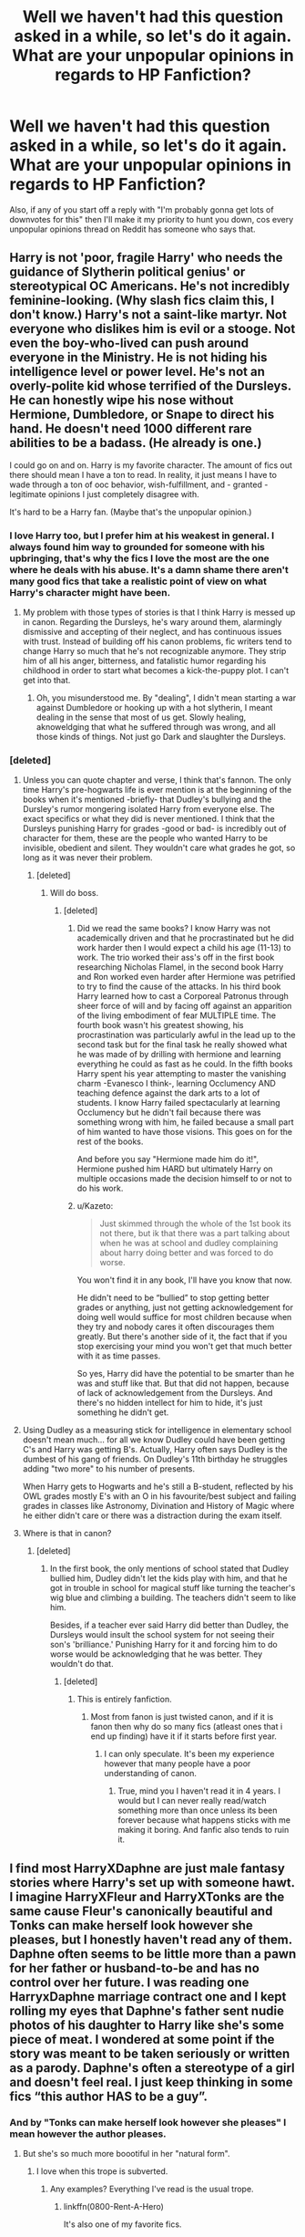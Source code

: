 #+TITLE: Well we haven't had this question asked in a while, so let's do it again. What are your unpopular opinions in regards to HP Fanfiction?

* Well we haven't had this question asked in a while, so let's do it again. What are your unpopular opinions in regards to HP Fanfiction?
:PROPERTIES:
:Author: Englishhedgehog13
:Score: 26
:DateUnix: 1458949003.0
:DateShort: 2016-Mar-26
:FlairText: Discussion
:END:
Also, if any of you start off a reply with "I'm probably gonna get lots of downvotes for this" then I'll make it my priority to hunt you down, cos every unpopular opinions thread on Reddit has someone who says that.


** Harry is not 'poor, fragile Harry' who needs the guidance of Slytherin political genius' or stereotypical OC Americans. He's not incredibly feminine-looking. (Why slash fics claim this, I don't know.) Harry's not a saint-like martyr. Not everyone who dislikes him is evil or a stooge. Not even the boy-who-lived can push around everyone in the Ministry. He is not hiding his intelligence level or power level. He's not an overly-polite kid whose terrified of the Dursleys. He can honestly wipe his nose without Hermione, Dumbledore, or Snape to direct his hand. He doesn't need 1000 different rare abilities to be a badass. (He already is one.)

I could go on and on. Harry is my favorite character. The amount of fics out there should mean I have a ton to read. In reality, it just means I have to wade through a ton of ooc behavior, wish-fulfillment, and - granted - legitimate opinions I just completely disagree with.

It's hard to be a Harry fan. (Maybe that's the unpopular opinion.)
:PROPERTIES:
:Author: muted90
:Score: 31
:DateUnix: 1458958270.0
:DateShort: 2016-Mar-26
:END:

*** I love Harry too, but I prefer him at his weakest in general. I always found him way to grounded for someone with his upbringing, that's why the fics I love the most are the one where he deals with his abuse. It's a damn shame there aren't many good fics that take a realistic point of view on what Harry's character might have been.
:PROPERTIES:
:Author: Elessargreystone
:Score: 4
:DateUnix: 1459028009.0
:DateShort: 2016-Mar-27
:END:

**** My problem with those types of stories is that I think Harry is messed up in canon. Regarding the Dursleys, he's wary around them, alarmingly dismissive and accepting of their neglect, and has continuous issues with trust. Instead of building off his canon problems, fic writers tend to change Harry so much that he's not recognizable anymore. They strip him of all his anger, bitterness, and fatalistic humor regarding his childhood in order to start what becomes a kick-the-puppy plot. I can't get into that.
:PROPERTIES:
:Author: muted90
:Score: 4
:DateUnix: 1459035050.0
:DateShort: 2016-Mar-27
:END:

***** Oh, you misunderstood me. By "dealing", I didn't mean starting a war against Dumbledore or hooking up with a hot slytherin, I meant dealing in the sense that most of us get. Slowly healing, aknoweldging that what he suffered through was wrong, and all those kinds of things. Not just go Dark and slaughter the Dursleys.
:PROPERTIES:
:Author: Elessargreystone
:Score: 1
:DateUnix: 1459064692.0
:DateShort: 2016-Mar-27
:END:


*** [deleted]
:PROPERTIES:
:Score: -4
:DateUnix: 1458967521.0
:DateShort: 2016-Mar-26
:END:

**** Unless you can quote chapter and verse, I think that's fannon. The only time Harry's pre-hogwarts life is ever mention is at the beginning of the books when it's mentioned -briefly- that Dudley's bullying and the Dursley's rumor mongering isolated Harry from everyone else. The exact specifics or what they did is never mentioned. I think that the Dursleys punishing Harry for grades -good or bad- is incredibly out of character for them, these are the people who wanted Harry to be invisible, obedient and silent. They wouldn't care what grades he got, so long as it was never their problem.
:PROPERTIES:
:Author: toni_toni
:Score: 8
:DateUnix: 1458971777.0
:DateShort: 2016-Mar-26
:END:

***** [deleted]
:PROPERTIES:
:Score: 1
:DateUnix: 1458972042.0
:DateShort: 2016-Mar-26
:END:

****** Will do boss.
:PROPERTIES:
:Author: toni_toni
:Score: 5
:DateUnix: 1458972398.0
:DateShort: 2016-Mar-26
:END:

******* [deleted]
:PROPERTIES:
:Score: 0
:DateUnix: 1458973730.0
:DateShort: 2016-Mar-26
:END:

******** Did we read the same books? I know Harry was not academically driven and that he procrastinated but he did work harder then I would expect a child his age (11-13) to work. The trio worked their ass's off in the first book researching Nicholas Flamel, in the second book Harry and Ron worked even harder after Hermione was petrified to try to find the cause of the attacks. In his third book Harry learned how to cast a Corporeal Patronus through sheer force of will and by facing off against an apparition of the living embodiment of fear MULTIPLE time. The fourth book wasn't his greatest showing, his procrastination was particularly awful in the lead up to the second task but for the final task he really showed what he was made of by drilling with hermione and learning everything he could as fast as he could. In the fifth books Harry spent his year attempting to master the vanishing charm -Evanesco I think-, learning Occlumency AND teaching defence against the dark arts to a lot of students. I know Harry failed spectacularly at learning Occlumency but he didn't fail because there was something wrong with him, he failed because a small part of him wanted to have those visions. This goes on for the rest of the books.

And before you say "Hermione made him do it!", Hermione pushed him HARD but ultimately Harry on multiple occasions made the decision himself to or not to do his work.
:PROPERTIES:
:Author: toni_toni
:Score: 8
:DateUnix: 1458975514.0
:DateShort: 2016-Mar-26
:END:


******** u/Kazeto:
#+begin_quote
  Just skimmed through the whole of the 1st book its not there, but ik that there was a part talking about when he was at school and dudley complaining about harry doing better and was forced to do worse.
#+end_quote

You won't find it in any book, I'll have you know that now.

He didn't need to be “bullied” to stop getting better grades or anything, just not getting acknowledgement for doing well would suffice for most children because when they try and nobody cares it often discourages them greatly. But there's another side of it, the fact that if you stop exercising your mind you won't get that much better with it as time passes.

So yes, Harry did have the potential to be smarter than he was and stuff like that. But that did not happen, because of lack of acknowledgement from the Dursleys. And there's no hidden intellect for him to hide, it's just something he didn't get.
:PROPERTIES:
:Author: Kazeto
:Score: 1
:DateUnix: 1459024210.0
:DateShort: 2016-Mar-27
:END:


**** Using Dudley as a measuring stick for intelligence in elementary school doesn't mean much... for all we know Dudley could have been getting C's and Harry was getting B's. Actually, Harry often says Dudley is the dumbest of his gang of friends. On Dudley's 11th birthday he struggles adding "two more" to his number of presents.

When Harry gets to Hogwarts and he's still a B-student, reflected by his OWL grades mostly E's with an O in his favourite/best subject and failing grades in classes like Astronomy, Divination and History of Magic where he either didn't care or there was a distraction during the exam itself.
:PROPERTIES:
:Author: chatterchick
:Score: 4
:DateUnix: 1459005429.0
:DateShort: 2016-Mar-26
:END:


**** Where is that in canon?
:PROPERTIES:
:Author: muted90
:Score: 1
:DateUnix: 1458968842.0
:DateShort: 2016-Mar-26
:END:

***** [deleted]
:PROPERTIES:
:Score: 1
:DateUnix: 1458971907.0
:DateShort: 2016-Mar-26
:END:

****** In the first book, the only mentions of school stated that Dudley bullied him, Dudley didn't let the kids play with him, and that he got in trouble in school for magical stuff like turning the teacher's wig blue and climbing a building. The teachers didn't seem to like him.

Besides, if a teacher ever said Harry did better than Dudley, the Dursleys would insult the school system for not seeing their son's 'brilliance.' Punishing Harry for it and forcing him to do worse would be acknowledging that he was better. They wouldn't do that.
:PROPERTIES:
:Author: muted90
:Score: 4
:DateUnix: 1458973215.0
:DateShort: 2016-Mar-26
:END:

******* [deleted]
:PROPERTIES:
:Score: 1
:DateUnix: 1458974027.0
:DateShort: 2016-Mar-26
:END:

******** This is entirely fanfiction.
:PROPERTIES:
:Author: howtopleaseme
:Score: 9
:DateUnix: 1458993307.0
:DateShort: 2016-Mar-26
:END:

********* Most from fanon is just twisted canon, and if it is fanon then why do so many fics (atleast ones that i end up finding) have it if it starts before first year.
:PROPERTIES:
:Author: EkzSt4ticCS
:Score: 1
:DateUnix: 1459027588.0
:DateShort: 2016-Mar-27
:END:

********** I can only speculate. It's been my experience however that many people have a poor understanding of canon.
:PROPERTIES:
:Author: howtopleaseme
:Score: 2
:DateUnix: 1459030132.0
:DateShort: 2016-Mar-27
:END:

*********** True, mind you I haven't read it in 4 years. I would but I can never really read/watch something more than once unless its been forever because what happens sticks with me making it boring. And fanfic also tends to ruin it.
:PROPERTIES:
:Author: EkzSt4ticCS
:Score: 1
:DateUnix: 1459030623.0
:DateShort: 2016-Mar-27
:END:


** I find most HarryXDaphne are just male fantasy stories where Harry's set up with someone hawt. I imagine HarryXFleur and HarryXTonks are the same cause Fleur's canonically beautiful and Tonks can make herself look however she pleases, but I honestly haven't read any of them. Daphne often seems to be little more than a pawn for her father or husband-to-be and has no control over her future. I was reading one HarryxDaphne marriage contract one and I kept rolling my eyes that Daphne's father sent nudie photos of his daughter to Harry like she's some piece of meat. I wondered at some point if the story was meant to be taken seriously or written as a parody. Daphne's often a stereotype of a girl and doesn't feel real. I just keep thinking in some fics “this author HAS to be a guy”.
:PROPERTIES:
:Author: chatterchick
:Score: 22
:DateUnix: 1458951164.0
:DateShort: 2016-Mar-26
:END:

*** And by "Tonks can make herself look however she pleases" I mean however the author pleases.
:PROPERTIES:
:Author: chatterchick
:Score: 13
:DateUnix: 1458953088.0
:DateShort: 2016-Mar-26
:END:

**** But she's so much more boootiful in her "natural form".
:PROPERTIES:
:Author: Slindish
:Score: 15
:DateUnix: 1458984270.0
:DateShort: 2016-Mar-26
:END:

***** I love when this trope is subverted.
:PROPERTIES:
:Author: howtopleaseme
:Score: 5
:DateUnix: 1458993157.0
:DateShort: 2016-Mar-26
:END:

****** Any examples? Everything I've read is the usual trope.
:PROPERTIES:
:Author: LocalMadman
:Score: 1
:DateUnix: 1459009633.0
:DateShort: 2016-Mar-26
:END:

******* linkffn(0800-Rent-A-Hero)

It's also one of my favorite fics.
:PROPERTIES:
:Author: howtopleaseme
:Score: 2
:DateUnix: 1459011457.0
:DateShort: 2016-Mar-26
:END:

******** [[http://www.fanfiction.net/s/11160991/1/][*/0800-Rent-A-Hero/*]] by [[https://www.fanfiction.net/u/4934632/brainthief][/brainthief/]]

#+begin_quote
  Magic can solve all the Wizarding World's problems. What's that? A prophecy that insists on a person? Things not quite going your way? I know, lets use this here ritual to summon another! It'll be great! - An eighteen year old Harry is called upon to deal with another dimension's irksome Dark Lord issue. This displeases him. EWE - AU HBP
#+end_quote

^{/Site/: [[http://www.fanfiction.net/][fanfiction.net]] *|* /Category/: Harry Potter *|* /Rated/: Fiction T *|* /Chapters/: 21 *|* /Words/: 159,580 *|* /Reviews/: 2,600 *|* /Favs/: 5,719 *|* /Follows/: 7,348 *|* /Updated/: 12/24/2015 *|* /Published/: 4/4/2015 *|* /id/: 11160991 *|* /Language/: English *|* /Genre/: Drama/Adventure *|* /Characters/: Harry P. *|* /Download/: [[http://www.p0ody-files.com/ff_to_ebook/ffn-bot/index.php?id=11160991&source=ff&filetype=epub][EPUB]] or [[http://www.p0ody-files.com/ff_to_ebook/ffn-bot/index.php?id=11160991&source=ff&filetype=mobi][MOBI]]}

--------------

*FanfictionBot*^{1.3.7} *|* [[[https://github.com/tusing/reddit-ffn-bot/wiki/Usage][Usage]]] | [[[https://github.com/tusing/reddit-ffn-bot/wiki/Changelog][Changelog]]] | [[[https://github.com/tusing/reddit-ffn-bot/issues/][Issues]]] | [[[https://github.com/tusing/reddit-ffn-bot/][GitHub]]] | [[[https://www.reddit.com/message/compose?to=%2Fu%2Ftusing][Contact]]]

^{/New in this version: PM request support!/}
:PROPERTIES:
:Author: FanfictionBot
:Score: 3
:DateUnix: 1459011483.0
:DateShort: 2016-Mar-26
:END:


******** God I was so fucking /angry/ at Tonks after that shit she pulled.

Hasn't Harry been through enough in this timeline?
:PROPERTIES:
:Author: NaughtyGaymer
:Score: 2
:DateUnix: 1459015932.0
:DateShort: 2016-Mar-26
:END:


******** my heart kind of jumps and then trips and gets splattered on the road whenever I see this fic mentioned and then realize it hasn't updated yet

why is it so hard for people to write good h/tonks :(

^{chelseyb} ^{come} ^{back} ^{;(}
:PROPERTIES:
:Author: TurtlePig
:Score: 2
:DateUnix: 1459054691.0
:DateShort: 2016-Mar-27
:END:


*** I refuse to read anything Harry/Gabrielle Delacour for these reasons. It's just as bad as Daphne, with the added ick of her being /young/ (6 years younger then Harry). Sure that's fine is you set your story about 5 years after the end of books (at least she is legal then), but very few stories are.
:PROPERTIES:
:Author: TheBlueMenace
:Score: 8
:DateUnix: 1458955523.0
:DateShort: 2016-Mar-26
:END:

**** Hope by Jeconais does this (set it in '02). It's pretty good imo, but I'm not sure it'd be everyone's cuppa tea.
:PROPERTIES:
:Author: Slindish
:Score: 3
:DateUnix: 1458984455.0
:DateShort: 2016-Mar-26
:END:


*** That's what I've always thought. Daphne is just a placeholder for the Hot Ice Queen Slytherin Pureblood Who Knows Politics And Brings Harry To Greater Heights stereotype. I do enjoy it every now and then but sometimes it's just too much.
:PROPERTIES:
:Author: unspeakableact
:Score: 8
:DateUnix: 1458963525.0
:DateShort: 2016-Mar-26
:END:

**** Its a great popcorn fic every other month at best.
:PROPERTIES:
:Author: BobVosh
:Score: 3
:DateUnix: 1458995553.0
:DateShort: 2016-Mar-26
:END:


*** The only decent Harry/Tonks fic I've really ever read is linkffn(Harry Potter & the Halfblood Auror), but it's incomplete.
:PROPERTIES:
:Author: Karinta
:Score: 6
:DateUnix: 1458964546.0
:DateShort: 2016-Mar-26
:END:

**** [[http://www.fanfiction.net/s/7746111/1/][*/Harry Potter & the Halfblood Auror/*]] by [[https://www.fanfiction.net/u/1824855/chelseyb][/chelseyb/]]

#+begin_quote
  In his quest to stop Malfoy in his sixth year, Harry turns to an old friend for help. Along the way he finds new allies, a Horcrux, & someone to stand by his side. Alternate view of HBP. Rating for language & violence.
#+end_quote

^{/Site/: [[http://www.fanfiction.net/][fanfiction.net]] *|* /Category/: Harry Potter *|* /Rated/: Fiction T *|* /Chapters/: 40 *|* /Words/: 259,240 *|* /Reviews/: 1,610 *|* /Favs/: 1,979 *|* /Follows/: 2,438 *|* /Updated/: 9/25/2013 *|* /Published/: 1/16/2012 *|* /id/: 7746111 *|* /Language/: English *|* /Genre/: Adventure/Romance *|* /Characters/: Harry P., N. Tonks *|* /Download/: [[http://www.p0ody-files.com/ff_to_ebook/ffn-bot/index.php?id=7746111&source=ff&filetype=epub][EPUB]] or [[http://www.p0ody-files.com/ff_to_ebook/ffn-bot/index.php?id=7746111&source=ff&filetype=mobi][MOBI]]}

--------------

*FanfictionBot*^{1.3.7} *|* [[[https://github.com/tusing/reddit-ffn-bot/wiki/Usage][Usage]]] | [[[https://github.com/tusing/reddit-ffn-bot/wiki/Changelog][Changelog]]] | [[[https://github.com/tusing/reddit-ffn-bot/issues/][Issues]]] | [[[https://github.com/tusing/reddit-ffn-bot/][GitHub]]] | [[[https://www.reddit.com/message/compose?to=%2Fu%2Ftusing][Contact]]]

^{/New in this version: PM request support!/}
:PROPERTIES:
:Author: FanfictionBot
:Score: 3
:DateUnix: 1458964619.0
:DateShort: 2016-Mar-26
:END:


**** the rebel and the chosen by the same author isn't bad either - it's a Canon rehash, but it does a fairly good job of portraying romance

and also it has the added bonus of being completed
:PROPERTIES:
:Author: TurtlePig
:Score: 1
:DateUnix: 1459054823.0
:DateShort: 2016-Mar-27
:END:


*** Oh yeah, totally, there's absolutely NO chemistry between Harry and Fleur OR Tonks. (then again neither between Harry and Hermione, and that doesn't stop anyone), it's quite clearly just who the author was fantasizing about. I can't get into the popular Wastelands of TIme because of that. He's with BOTH in that one.

BOTH.

There's also the spell to extend the orgasm that made me close the tab, but I was already pretty annoyed that he was with both.

BOTH.
:PROPERTIES:
:Author: Hpfm2
:Score: 6
:DateUnix: 1458957222.0
:DateShort: 2016-Mar-26
:END:


*** You should try Partners by Muggledad, it's very good and not at all a fantasy fic
:PROPERTIES:
:Author: LGreymark
:Score: 1
:DateUnix: 1459021802.0
:DateShort: 2016-Mar-27
:END:


** This is a general unpopular Harry Potter opinion, but it applies to fanfiction as well. Percy is my favorite member of the Weasley family. I wish there were more stories that got into his head-his complicated sense of duty, his misguided desire to distinguish himself from his brothers, and what he must've been thinking as he saw the Ministry descend in DH.
:PROPERTIES:
:Author: ItsOnDVR
:Score: 21
:DateUnix: 1458966424.0
:DateShort: 2016-Mar-26
:END:

*** I don't know about favorite, but Percy is certainly an interesting character that doesn't get any love.
:PROPERTIES:
:Author: howtopleaseme
:Score: 5
:DateUnix: 1458993407.0
:DateShort: 2016-Mar-26
:END:


** I just wish there was less of a focus on shipping. I'm not opposed to the idea of romance in fiction at all. But knowing ahead of time who the protagonist is going to end up with ruins a lot of it for me. I really couldn't care less if Harry ends up with Ginny, Hermione, Daphne, Fleur, Gabrielle, Luna, or even Narcissa Malfoy, as long as it makes sense in the story.

Shipping seems to be the preference of the majority, though.
:PROPERTIES:
:Author: dahlesreb
:Score: 19
:DateUnix: 1458966998.0
:DateShort: 2016-Mar-26
:END:

*** I would LOVE to not tag because it will completely kill a key "reveal" in my story. The problem is if you don't people who hate the pairing are going to lose their shit when they hit it in the story. I prefer romance to be B or C story but if its present at all people will crucify you if its not tagged up front.
:PROPERTIES:
:Author: Judy-Lee
:Score: 8
:DateUnix: 1458987909.0
:DateShort: 2016-Mar-26
:END:

**** As someone who mostly reads canon, there are certain pairings that I won't read if they're in the story, but will read if you introduce them after 10 chapters and the romance isn't the primary focus. Even most people who wouldn't read a Harry/Luna would probably enjoy a fic where Harry does something cool while developing a closer friendship with Luna. And when the relationship turns romantic, it's less of a turn-off because the reader is already invested in your fic and your version of both characters. You're always going to lose readers when you introduce a pairing, but if that's what you want to write then write it and let people make their own decisions.

There are so many fics out there that everyone who reads fanfic has a really high bar for vetoing fics. So if you put your niche pairing in the summary, it can turn off readers who are basically looking for a reason to veto you.
:PROPERTIES:
:Author: OwlPostAgain
:Score: 5
:DateUnix: 1459013168.0
:DateShort: 2016-Mar-26
:END:

***** Yeah exactly.
:PROPERTIES:
:Author: Judy-Lee
:Score: 1
:DateUnix: 1459028081.0
:DateShort: 2016-Mar-27
:END:


**** I prefer romance to be a L or M story at this point if i'm honest. Just like the books, have it in the background but don't force it down my throat.
:PROPERTIES:
:Score: 1
:DateUnix: 1459004953.0
:DateShort: 2016-Mar-26
:END:

***** Yeah story is king
:PROPERTIES:
:Author: Judy-Lee
:Score: 1
:DateUnix: 1459028159.0
:DateShort: 2016-Mar-27
:END:


** I can't stand it when everyone is attractive for no reason. Harry doesn't make every witch wet with his power and tousled hair. Hermione is not suddenly gorgeous with perfect breasts. For that matter, mentioning the attractiveness level of every witch (when Tonks is fighting I don't need to know that she has a nice ass) - I get that you want every girl to be hawt, but can you stop projecting your fantasies? It's especially bad for powerful!Harry fics honestly.

Idk if anyone will even see this but I needed to get it out.
:PROPERTIES:
:Author: unspeakableact
:Score: 17
:DateUnix: 1458998326.0
:DateShort: 2016-Mar-26
:END:

*** u/dahlesreb:
#+begin_quote
  Hermione is not suddenly gorgeous with perfect breasts.
#+end_quote

Maybe it's the [[http://www.nbc.com/saturday-night-live/video/harry-potter/n11824][SNL universe]]...
:PROPERTIES:
:Author: dahlesreb
:Score: 5
:DateUnix: 1459016938.0
:DateShort: 2016-Mar-26
:END:


*** I think it's perfectly plausible that the average level of attractiveness would be higher in the magical world due to magical make-up and other magical life-aids. I mean, we basically know of a single fat wizard (Slughorn) and he's described as absurdly decadent. Everyone else is, at worst, a bit pudgy or stocky. That's a considerably lower obesity/overweight rate.

This seems to be somewhat borne out by Hermione, who is said to have completely transformed in attractiveness level the first time she actually put effort into her appearance.
:PROPERTIES:
:Author: Taure
:Score: 4
:DateUnix: 1459025679.0
:DateShort: 2016-Mar-27
:END:

**** That's possible - not to mention Veela and whatnot - but my issue was more with attractiveness being unnecessarily emphasised rather than whether people actually are. In battles. In Death Eater meetings. When learning a spell. It's fun, I like sexual tension as much as the next reader, but after a while its distracting.

I suppose if the average level of attractiveness is higher, attractive people won't be as unusual, so there's even less reason to keep mentioning their appearance, if that makes sense.
:PROPERTIES:
:Author: unspeakableact
:Score: 2
:DateUnix: 1459053425.0
:DateShort: 2016-Mar-27
:END:


*** For that matter, what does it even mean to have “perfect breasts”?

Because if someone were to ask me if mine were, I'd look down in confusion, and then probably reply “fuck if I know”. Well, that's if a friend of mine asked, in any case; had it been a stranger I'd probably do some harm to them because it'd be a really creepy question.

So really, to me, saying “character X has perfect breasts” is tantamount to saying “I am a loser virgin and I want to molest my delusion of what character X looks like”. Which is also creepy, by the way.
:PROPERTIES:
:Author: Kazeto
:Score: 4
:DateUnix: 1459030747.0
:DateShort: 2016-Mar-27
:END:

**** Haha, thankfully I don't actually see that phrase often. I think I saw 'perfectly positioned nipples' once though. That was weird.

I mean, can't you just say they bounced tantalisingly and leave the rest to the imagination? :p
:PROPERTIES:
:Author: unspeakableact
:Score: 2
:DateUnix: 1459053546.0
:DateShort: 2016-Mar-27
:END:


** Snape is not reedemable. I'm not even talking about pairings (ick), I'm talking about him as a character. /Snape is not redeemable/. He is a bitter, loathsome man who obsessed over his childhood crush and held a grudge against a dead man for the better part of twenty years. Even when he was dying he helped send Lily's son to his own grave in order to kill a dark lord and avenge Lily.

Caring about one person to the detriment of /everyone/ else is obsession, people.
:PROPERTIES:
:Author: Averant
:Score: 50
:DateUnix: 1458977330.0
:DateShort: 2016-Mar-26
:END:

*** I feel the same exact way. I don't mind when people make him a redeemable character /if/ they're going to re-write his entire existence, which happens with Marauder-era fics.

But if you're gonna leave his entire childhood, adolescence & young-adulthood the same & then try to paint him in his mid-thirties as this man who has magically seen the error of his ways, that's bullshit.

Like he displayed such unhealthy behavior, what with obsessing over Lily & bullying a child. That's gross. He's one of the most selfish characters in the entire novel.
:PROPERTIES:
:Author: naeshelle
:Score: 8
:DateUnix: 1459018392.0
:DateShort: 2016-Mar-26
:END:

**** okay, this annoyed me.

#+begin_quote
  Snape is all grey. You can't make him a saint: he was vindictive & bullying. You can't make him a devil: he died to save the wizarding world
#+end_quote

** 
   :PROPERTIES:
   :CUSTOM_ID: section
   :END:

#+begin_quote
  Dumbledore opened his eyes. Snape looked horrified.

  “You have kept him alive so that he can die at the right moment?”

  “Don't be shocked, Severus. How many men and women have you watched die?”

  “Lately, only those whom I could not save,” said Snape.
#+end_quote

/how/ can he be one of the most selfish characters in a novel with people like the malfoys and umbridge, when he's willing to sacrifice his life for the sake of others?
:PROPERTIES:
:Author: zojgruhl
:Score: 5
:DateUnix: 1459023734.0
:DateShort: 2016-Mar-27
:END:

***** Because he didn't die for the sake of others. He died for the sake of his obsession. That's what the doe Patronus and "always" meant - he's still doing everything for Lily. Not for Harry, whom he genuinely detests, not for the wizarding world, but for Lily.

Or at least that's what he thinks. But of course if he was really doing it for Lily, he would respect her enough to, say, not treat her son like dirt. So he's not doing it for the actual Lily, he's doing it for an idea of Lily. A fantasy with which he is obsessed and which drives him.

This is what Slughorn meant in HBP when he said "Never underestimate the power of obsessive love."
:PROPERTIES:
:Author: Taure
:Score: 14
:DateUnix: 1459025072.0
:DateShort: 2016-Mar-27
:END:

****** u/zojgruhl:
#+begin_quote
  not for the wizarding world
#+end_quote

word of god (though death of the author still applies, but i think it's coherent with canon):

#+begin_quote
  he died to save the wizarding world
#+end_quote

he inadvertantly murdered someone he was once best friends with, felt remorse for it and acknowledged he was wrong, and tried to atone by...saving the wizarding world and opposing muggleborn discrimination. that's what he consciously thinks he's doing- saving the world.

even then, that makes him misguided/myopic, which i think is different from being selfish, since he consciously and sincerely thinks he's doing right. he didn't have anything to gain but the satisfaction of atonement

i don't think that was meant to refer to snape; seems more likely to be merope, since the narrative treats his affection for lily positively, a la dumbledore and harry, who admire him for it
:PROPERTIES:
:Author: zojgruhl
:Score: 6
:DateUnix: 1459026802.0
:DateShort: 2016-Mar-27
:END:

******* Word of god can establish the facts of the universe, but it doesn't get to determine how the characters are morally judged. JKR can say what Snape did, she can say what he thought his motivations were, but she can't decide whether or not he is a good person. And in fact she has never said he was a good person, just that he acted out of love. Though in JKR's morality acting out of love tends to be a sign of goodness, I think this is highly open to criticism. Indeed, Snape is the perfect example of how you can act out of love and still perform evil.

Also "he died to save the wizarding world" is highly ambiguous. It states the intended effect of his action, not his motivation. It has always seemed clear to me that Snape never disagreed with Voldemort on an ideological level, and indeed was a true supporter of blood purity until the end. His desire to see Voldemort dead and thereby save the wizarding world was rather more personal.
:PROPERTIES:
:Author: Taure
:Score: 6
:DateUnix: 1459027090.0
:DateShort: 2016-Mar-27
:END:

******** i agree? i feel like you're talking around the issue. the quote i referred to said, specifically, that he died to save the wizarding world. she also said that what he liked about lily was her 'goodness', meaning he valued the abstraction.

edit: i didn't see the second paragraph. i don't think he's still a blood purist in canon, though with a reach you can argue it's ambiguous, i suppose. i don't think it makes narrative sense, though

#+begin_quote
  He stood to gain nothing personally but the triumph of the cause Lily had believed in. He was trying to do right.
#+end_quote

** 
   :PROPERTIES:
   :CUSTOM_ID: section
   :END:

#+begin_quote
  “Headmaster! They are camping in the Forest of Dean! The Mudblood---”

  “Do not use that word!”
#+end_quote

you can also do it by negation. jkr doesn't shy away from saying that malfoys are dursleys are unrepentant bigots in canon, interviews and pottermore, and doesn't shy away from criticising snape, but solely calls him a bully, vindictive, a jerk, etc. not a bigot, or unrepentant murderer

but yeah, i think the most coherent answer is the most obvious one. when he chews people out for using slurs, it's because he no longer supports blood discrim. when she says he wants the triumph of the cause lily believed in, that means the cause, i.e. destruction of voldemort and what he believes in. him insisting that the only people he saw die are the ones he couldn't save...means he believes in saving lives.
:PROPERTIES:
:Author: zojgruhl
:Score: 5
:DateUnix: 1459027500.0
:DateShort: 2016-Mar-27
:END:


***** [[/u/Taure]] beat me to it.
:PROPERTIES:
:Author: naeshelle
:Score: 1
:DateUnix: 1459025526.0
:DateShort: 2016-Mar-27
:END:


*** This will never change, Snape and Draco will forever be popular characters because of the bad boy trope.
:PROPERTIES:
:Author: -Oc-
:Score: 4
:DateUnix: 1459013896.0
:DateShort: 2016-Mar-26
:END:

**** I'm quoting myself here, but seriously, Draco ISN'T a bad boy. I mean, look at it objectively: he comes from a wealthy family, follows unfailyngly is parents' every orders, is part of a nice little fascist group, and has a guy he calls "Master" and "Lord". Just compare him to the REAL bad boy of the HP series: Sirius. Motorbike? check. Rebelled against his family? check. Jail time? check again. I understand that some people like to read about Snape and Draco and that's fine. But they're anything but bad boys really, either of them. It's probably more a "forbidden fruit" kind of thing.
:PROPERTIES:
:Author: Elessargreystone
:Score: 12
:DateUnix: 1459027475.0
:DateShort: 2016-Mar-27
:END:

***** I'm not sure about Draco, but for a lot of Snape fans it's a hurt/comfort thing. The bit where I felt the literary crush slam in was in GoF when fake!Moody tells Snape he's keeping an eye on him by Dumbledore's orders, and Snape insists that "Dumbledore trusts me!"

You can tell so much from that line- that it's a redemption story for Snape, that Dumbledore is possibly the /only/ person in the world who trusts him, and that his world absolutely falls apart at the thought of Dumbledore not trusting him.
:PROPERTIES:
:Author: cavelioness
:Score: 6
:DateUnix: 1459032299.0
:DateShort: 2016-Mar-27
:END:


***** I agree about Draco. Throughout all of the books, he's pretty much falling in line with what he was taught to believe. In fact, I'd argue he's not only the good son, but one of the most immature characters in the books (in that he never finds his own way.) That's not a bad boy.

Snape could partially fit the trope though. Troubled kid from a bad home gets involved with bad friends and wrecks his life? But it only really applies to marauder-era stuff.
:PROPERTIES:
:Author: muted90
:Score: 3
:DateUnix: 1459032392.0
:DateShort: 2016-Mar-27
:END:


*** /Thank you/
:PROPERTIES:
:Author: NaughtyGaymer
:Score: 2
:DateUnix: 1459016014.0
:DateShort: 2016-Mar-26
:END:


** I don't care /why/ an author has delayed posting, I don't want to know what's going on in their life or read the excuses or responses to reviews or comments. I wish they would post just the story without any author notes at all.

In return, I will never whine about lack of updates, demand more, or ask what's going on.

I at least wish that when they complete a story, they would go back and take all that stuff out. It ruins the flow for someone reading it for the first time.

(man, I am going to get so flamed by authors, I can just feel it)
:PROPERTIES:
:Author: t1mepiece
:Score: 29
:DateUnix: 1458956866.0
:DateShort: 2016-Mar-26
:END:

*** I'm with you. I give no fucks about why you aren't updating and tbh, if you haven't updated in a year and left the story hanging I don't care how good it was, you get no Kudos from me. Either finish that shit or take it down.
:PROPERTIES:
:Score: 7
:DateUnix: 1458963544.0
:DateShort: 2016-Mar-26
:END:

**** Because let's face it, all those explanations can be summarized with: "real life happened, and this wasn't a priority". Which frankly, we don't need to be told.

And if you want to be able to respond to reviews, post somewhere that allows that (/cough/, AO3), don't make everyone wade through pages of references they don't get.
:PROPERTIES:
:Author: t1mepiece
:Score: 14
:DateUnix: 1458963971.0
:DateShort: 2016-Mar-26
:END:


*** I have Author's notes at the start - usually just the fanfiction disclaimer - and maybe a note at the end, pointing at my next story. And a line at the start of each chapter thanking my beta readers. That is it for ANs.
:PROPERTIES:
:Author: Starfox5
:Score: 12
:DateUnix: 1458963558.0
:DateShort: 2016-Mar-26
:END:


*** Oh man i'm reading a HP/Pokemon crossover atm and there's a 3 page A/N at the end of every chapter explaining why the characters are acting the way they are. It's infuriating, like convey it in the story or fuck off!

Also never read such an awful Luna...
:PROPERTIES:
:Score: 3
:DateUnix: 1459004430.0
:DateShort: 2016-Mar-26
:END:

**** Oh, god, I know. Frankly, no matter how much he/they are rec'd, those author notes are why I can't read a Bobmin story. They make me stabby.
:PROPERTIES:
:Author: t1mepiece
:Score: 5
:DateUnix: 1459005462.0
:DateShort: 2016-Mar-26
:END:


*** As an author who posts prolific author's notes. It's usually not even for the benefit of the reader, it's just me thinking 'aloud' in a sort of pseudo message.
:PROPERTIES:
:Author: LGreymark
:Score: 1
:DateUnix: 1459021756.0
:DateShort: 2016-Mar-27
:END:

**** If it's not part of the actual story, that's not the venue for posting it.
:PROPERTIES:
:Author: t1mepiece
:Score: 1
:DateUnix: 1459048553.0
:DateShort: 2016-Mar-27
:END:

***** It's always about the story. I wouldn't just muse on the internet about my personal life.
:PROPERTIES:
:Author: LGreymark
:Score: 1
:DateUnix: 1459054299.0
:DateShort: 2016-Mar-27
:END:


*** I didn't post any authors notes except at the very end of my fic to thank my readers and explain to them how much their reviews had meant to me. I agree that it breaks immersion a bit, especially when they don't say anything but "review please!"
:PROPERTIES:
:Author: FloreatCastellum
:Score: 1
:DateUnix: 1459029070.0
:DateShort: 2016-Mar-27
:END:


*** Man, I'm the opposite. I may not care about the details but I like to know if an author has abandoned a story or is just delayed.
:PROPERTIES:
:Author: dcb720
:Score: 1
:DateUnix: 1459614685.0
:DateShort: 2016-Apr-02
:END:


** I'm not sure how unpopular this is... But I actually like the canon pairings.
:PROPERTIES:
:Author: onekrazykat
:Score: 26
:DateUnix: 1458952556.0
:DateShort: 2016-Mar-26
:END:

*** Hinny and Ronione REPRESENT

It's fairly unpopular in this sub at least. Actually, you know what, I think it's pretty balanced.
:PROPERTIES:
:Author: Hpfm2
:Score: 12
:DateUnix: 1458956891.0
:DateShort: 2016-Mar-26
:END:

**** u/Karinta:
#+begin_quote
  Hinny
#+end_quote

Yuck, that name. But I guess I'm fine with the pairing...
:PROPERTIES:
:Author: Karinta
:Score: 14
:DateUnix: 1458964592.0
:DateShort: 2016-Mar-26
:END:

***** I used to like it, but after hearing Hinny I think I've changed my mind.
:PROPERTIES:
:Author: howtopleaseme
:Score: 7
:DateUnix: 1458993445.0
:DateShort: 2016-Mar-26
:END:


***** I also dislike that ship name... but luckily, not many people use it on these subs.
:PROPERTIES:
:Author: stefvh
:Score: 3
:DateUnix: 1458982505.0
:DateShort: 2016-Mar-26
:END:


**** It's more unpopular on this sub because it's a /fanfiction/ sub. Meaning people will be more interested in things like Harry/Daphne, Harry/Susan, all the other stuff. Because those characters are blank slates with which you can do whatever. In the wider fandom, Harry/Ginny is extremely popular.
:PROPERTIES:
:Author: stefvh
:Score: 4
:DateUnix: 1458982659.0
:DateShort: 2016-Mar-26
:END:


*** I'm a fan of H/G because I'm a sucker for redheads. Nothing against anyone else, but H/G the best.
:PROPERTIES:
:Author: Clegko
:Score: 10
:DateUnix: 1458962397.0
:DateShort: 2016-Mar-26
:END:

**** That's... part of the reason of why I love H/G, lol. Far from the only reason though.
:PROPERTIES:
:Author: stefvh
:Score: 6
:DateUnix: 1458982420.0
:DateShort: 2016-Mar-26
:END:


*** That's only mildly controversial in the Fanfic side of things. Take one look at the main HP subreddit, and you'll find almost nothing short of support for the canon pairings. Except for HarryXGinny, that's always been pretty controversial.
:PROPERTIES:
:Author: Englishhedgehog13
:Score: 9
:DateUnix: 1458957043.0
:DateShort: 2016-Mar-26
:END:

**** Why have Ginny and Harry been controversial?
:PROPERTIES:
:Author: LeJisemika
:Score: 1
:DateUnix: 1458968040.0
:DateShort: 2016-Mar-26
:END:

***** I think, besides people who project themselves onto Hermione or have a beef with the Weasley family, it's mostly due to the fact that Ginny isn't a very well-developed character or romance. And that's fine, since HP isn't a romance series, but I can see why it would rub people the wrong way.
:PROPERTIES:
:Author: Zeitgeist84
:Score: 8
:DateUnix: 1459003493.0
:DateShort: 2016-Mar-26
:END:

****** Ah I see. I actually think it's a bit silly; I'm reading the series again now and I think her romance with Harry is well develop (obviously it could be a bit more), but not as bad as everyone claims.
:PROPERTIES:
:Author: LeJisemika
:Score: 5
:DateUnix: 1459003677.0
:DateShort: 2016-Mar-26
:END:

******* u/deleted:
#+begin_quote
  I think her romance with Harry is well develop (obviously it could be a bit more), but not as bad as everyone claims.
#+end_quote

The issue is that so many other YA books are essentially love stories with a bit of adventure thrown in, particularly post-twilight, whereas HP is an adventure with a bit of romance thrown in so it throws people off. So much better the HP way imo.
:PROPERTIES:
:Score: 5
:DateUnix: 1459004901.0
:DateShort: 2016-Mar-26
:END:

******** This is the crux of the issue. JKR purposely sidelined Ginny because she didn't want to write the last three books as an extended double date with a few horcruxes and a camping trip thrown in.
:PROPERTIES:
:Author: OwlPostAgain
:Score: 5
:DateUnix: 1459012757.0
:DateShort: 2016-Mar-26
:END:


******* Well, shipping in and of itself is a bit silly. I don't really have a problem with Harry and Ginny aside from them perhaps being a bit too neat and perfect (Ron/Hermione grinds my gears a bit, but that's another story), but opinions will be had, and people still say she's a poorly developed romance.
:PROPERTIES:
:Author: Zeitgeist84
:Score: 6
:DateUnix: 1459003962.0
:DateShort: 2016-Mar-26
:END:


***** See the love potion conspiracies, the alleged "Rowling said no Hermione/Ron, Harry/Hermione instead." (she never said this, at all; but people like to quote that she did), anti-ginger rhetoric, etc.

The anti-HxG groups have ranged from simply not caring for the canon relationship to those who project themselves as Hermione and thus Hermione must be with Harry since they want to be with Harry.
:PROPERTIES:
:Author: psi567
:Score: 1
:DateUnix: 1458971117.0
:DateShort: 2016-Mar-26
:END:


*** There are very few non-canon pairings I can tolerate
:PROPERTIES:
:Author: diracnotation
:Score: 2
:DateUnix: 1458986962.0
:DateShort: 2016-Mar-26
:END:


*** I really like Harry/Ginny and dislike Hermione/Ron. Its hard to get this combination in a fic that doesn't bash.
:PROPERTIES:
:Author: BobVosh
:Score: 2
:DateUnix: 1458995461.0
:DateShort: 2016-Mar-26
:END:


*** As someone who reads mostly canon pairings, saying that I prefer Harry/Ginny and Ron/Hermione feels oddly pedestrian. It's like saying, "I prefer kraft mac and cheese" or "my favorite thing about fall is pumpkin spice lattes."
:PROPERTIES:
:Author: OwlPostAgain
:Score: 2
:DateUnix: 1459012599.0
:DateShort: 2016-Mar-26
:END:

**** Some people seem to really hate the canon pairings. Which I find odd.
:PROPERTIES:
:Author: onekrazykat
:Score: 3
:DateUnix: 1459021125.0
:DateShort: 2016-Mar-27
:END:


*** Harry/Ginny only for me. The rest I don't care so much.
:PROPERTIES:
:Author: dcb720
:Score: 1
:DateUnix: 1459614923.0
:DateShort: 2016-Apr-02
:END:


** I really hate when authors delete their stories.

I get it, they don't owe anyone anything, they're their's to do with they please etc, but that doesn't change the fact that I think it's a dick move when authors remove their stories, often without warning.
:PROPERTIES:
:Author: NaughtyGaymer
:Score: 23
:DateUnix: 1458952487.0
:DateShort: 2016-Mar-26
:END:

*** I don't think this is really unpopular.
:PROPERTIES:
:Author: BobVosh
:Score: 8
:DateUnix: 1458995318.0
:DateShort: 2016-Mar-26
:END:

**** Judging by how much hate I got for my thread a week ago I wouldn't be too sure.
:PROPERTIES:
:Author: NaughtyGaymer
:Score: 1
:DateUnix: 1459016153.0
:DateShort: 2016-Mar-26
:END:

***** The thread was taken badly because most of the time people complaining about it are self-entitled jerks and nowadays many are simply tired of touching the topic itself so people who aren't the same as the aforementioned but try to touch the topic get burned by this. It's not about you or even about your thread, to be honest.
:PROPERTIES:
:Author: Kazeto
:Score: 1
:DateUnix: 1459030499.0
:DateShort: 2016-Mar-27
:END:


***** This is disingenuous. That thread was nuked because you used it as a forum to break a rule.
:PROPERTIES:
:Author: MacsenWledig
:Score: 1
:DateUnix: 1459037214.0
:DateShort: 2016-Mar-27
:END:

****** I never asked for a copy, someone offered first
:PROPERTIES:
:Author: NaughtyGaymer
:Score: 1
:DateUnix: 1459068310.0
:DateShort: 2016-Mar-27
:END:


** Fics centered around Harry bore the shit out of me, I can't remember the last time I read one. They seem to all be "here's what I'd do if I was Harry", "here's who I'd sleep with if I was Harry", "what if Harry was dark!?", "Harry is the main character so he should be invincible" etc etc.

I basically only read exclusively Ron centric fics and based on how few there are of that I'm guessing that's pretty unpopular.
:PROPERTIES:
:Score: 32
:DateUnix: 1458950578.0
:DateShort: 2016-Mar-26
:END:

*** I love you for this comment. The world needs more Ron centric stories.
:PROPERTIES:
:Author: PsychoGeek
:Score: 15
:DateUnix: 1458952152.0
:DateShort: 2016-Mar-26
:END:


*** Links to Ron-centric fics? I'd love to read more.
:PROPERTIES:
:Author: midasgoldentouch
:Score: 7
:DateUnix: 1458952276.0
:DateShort: 2016-Mar-26
:END:

**** My favourite is a one shot Numbers Game linkffn(5987922).

One I'm waiting for the next chapted is Choices linkffn(7467796). This might not be everyones cup of tea as the author does stick quite close to canon but he/she seems to be trying to get away from it at the moment. Also the writing isn't the best but it has my favourite interpretations of Daphne Greengrass and Theo Nott.

I'm enjoying a relatively new fic called the Dark Lord Never Died linkffn(11773877) that has some interesting ideas.

Ron El Greco gets recommended a fair bit but personally I could never get into it really but I plan to give it another go eventually linkffn(5906518)

I enjoyed Mirror Mirror but unfortunately it's abandoned and unfinished. linkffn(4843238)

If you're looking for something canon post Battle of Hogwarts I'd recommend Australia linkffn(7562379) probably one of the few fics I've read more than twice.

Edit: I also like [[http://hp10k-showcase.livejournal.com/7219.html][this]] Pansy/Ron oneshot about Ron having a drinking problem.
:PROPERTIES:
:Score: 12
:DateUnix: 1458954063.0
:DateShort: 2016-Mar-26
:END:

***** Awesome thanks! I enjoyed Ron El Greco. Hmm, why don't you try this - linkffn(Manhunt by JeanandBilius)
:PROPERTIES:
:Author: midasgoldentouch
:Score: 5
:DateUnix: 1458963610.0
:DateShort: 2016-Mar-26
:END:

****** [[http://www.fanfiction.net/s/10394794/1/][*/Manhunt/*]] by [[https://www.fanfiction.net/u/5746233/JeanAndBilius][/JeanAndBilius/]]

#+begin_quote
  Ron Weasley, now at the height of his powers as one of the best Aurors in the world, is on the cusp of cracking the greatest case of his career, righting a twenty year wrong that has secretly haunted him since his earliest days in the Ministry. But, right at the moment of triumph, he discovers something that threatens to destroy everything he holds dear. Disclaim: All J K Rowling's
#+end_quote

^{/Site/: [[http://www.fanfiction.net/][fanfiction.net]] *|* /Category/: Harry Potter *|* /Rated/: Fiction M *|* /Chapters/: 30 *|* /Words/: 47,001 *|* /Reviews/: 67 *|* /Favs/: 15 *|* /Follows/: 33 *|* /Updated/: 1/24 *|* /Published/: 5/31/2014 *|* /id/: 10394794 *|* /Language/: English *|* /Genre/: Drama/Hurt/Comfort *|* /Characters/: <Ron W., Hermione G.> *|* /Download/: [[http://www.p0ody-files.com/ff_to_ebook/ffn-bot/index.php?id=10394794&source=ff&filetype=epub][EPUB]] or [[http://www.p0ody-files.com/ff_to_ebook/ffn-bot/index.php?id=10394794&source=ff&filetype=mobi][MOBI]]}

--------------

*FanfictionBot*^{1.3.7} *|* [[[https://github.com/tusing/reddit-ffn-bot/wiki/Usage][Usage]]] | [[[https://github.com/tusing/reddit-ffn-bot/wiki/Changelog][Changelog]]] | [[[https://github.com/tusing/reddit-ffn-bot/issues/][Issues]]] | [[[https://github.com/tusing/reddit-ffn-bot/][GitHub]]] | [[[https://www.reddit.com/message/compose?to=%2Fu%2Ftusing][Contact]]]

^{/New in this version: PM request support!/}
:PROPERTIES:
:Author: FanfictionBot
:Score: 3
:DateUnix: 1458963638.0
:DateShort: 2016-Mar-26
:END:


****** Got it saved already to start soon but thanks :).
:PROPERTIES:
:Score: 2
:DateUnix: 1458982782.0
:DateShort: 2016-Mar-26
:END:


***** Oh, I love Ron El Greco!!
:PROPERTIES:
:Author: Karinta
:Score: 3
:DateUnix: 1458964492.0
:DateShort: 2016-Mar-26
:END:


***** [[http://www.fanfiction.net/s/5987922/1/][*/Number Games/*]] by [[https://www.fanfiction.net/u/940359/jbern][/jbern/]]

#+begin_quote
  Ron Weasley, an aging quidditch player in the middle of possibly the biggest game of his life, looks back at the places where his life changed for the better and the worse. Book 7 compliant but not epilogue compliant.
#+end_quote

^{/Site/: [[http://www.fanfiction.net/][fanfiction.net]] *|* /Category/: Harry Potter *|* /Rated/: Fiction M *|* /Words/: 14,690 *|* /Reviews/: 174 *|* /Favs/: 586 *|* /Follows/: 108 *|* /Published/: 5/21/2010 *|* /Status/: Complete *|* /id/: 5987922 *|* /Language/: English *|* /Genre/: Romance *|* /Characters/: Ron W., Padma P. *|* /Download/: [[http://www.p0ody-files.com/ff_to_ebook/ffn-bot/index.php?id=5987922&source=ff&filetype=epub][EPUB]] or [[http://www.p0ody-files.com/ff_to_ebook/ffn-bot/index.php?id=5987922&source=ff&filetype=mobi][MOBI]]}

--------------

[[http://www.fanfiction.net/s/7562379/1/][*/Australia/*]] by [[https://www.fanfiction.net/u/3426838/MsBinns][/MsBinns/]]

#+begin_quote
  Ron grieves the loss of his brother and tries to figure out life after the war while trying to navigate his new relationship with Hermione. Cover art is by the talented anxiouspineapples and is titled "At Long Last".
#+end_quote

^{/Site/: [[http://www.fanfiction.net/][fanfiction.net]] *|* /Category/: Harry Potter *|* /Rated/: Fiction M *|* /Chapters/: 45 *|* /Words/: 340,509 *|* /Reviews/: 2,286 *|* /Favs/: 1,098 *|* /Follows/: 1,125 *|* /Updated/: 8/30/2014 *|* /Published/: 11/18/2011 *|* /Status/: Complete *|* /id/: 7562379 *|* /Language/: English *|* /Genre/: Romance/Angst *|* /Characters/: Ron W., Hermione G. *|* /Download/: [[http://www.p0ody-files.com/ff_to_ebook/ffn-bot/index.php?id=7562379&source=ff&filetype=epub][EPUB]] or [[http://www.p0ody-files.com/ff_to_ebook/ffn-bot/index.php?id=7562379&source=ff&filetype=mobi][MOBI]]}

--------------

[[http://www.fanfiction.net/s/5906518/1/][*/Ron El Greco/*]] by [[https://www.fanfiction.net/u/900634/Solstice-Muse][/Solstice Muse/]]

#+begin_quote
  Ron Weasley is a happily married man,new father,Diplomatic Auror. This is a story about global wizarding politics,love,friendship,murder,corruption and the breaking point of a good man. Mostly it's about Hermione putting her good man back together again.
#+end_quote

^{/Site/: [[http://www.fanfiction.net/][fanfiction.net]] *|* /Category/: Harry Potter *|* /Rated/: Fiction M *|* /Chapters/: 13 *|* /Words/: 67,650 *|* /Reviews/: 73 *|* /Favs/: 52 *|* /Follows/: 24 *|* /Updated/: 5/2/2010 *|* /Published/: 4/18/2010 *|* /Status/: Complete *|* /id/: 5906518 *|* /Language/: English *|* /Genre/: Angst/Drama *|* /Characters/: Ron W., Hermione G. *|* /Download/: [[http://www.p0ody-files.com/ff_to_ebook/ffn-bot/index.php?id=5906518&source=ff&filetype=epub][EPUB]] or [[http://www.p0ody-files.com/ff_to_ebook/ffn-bot/index.php?id=5906518&source=ff&filetype=mobi][MOBI]]}

--------------

[[http://www.fanfiction.net/s/4843238/1/][*/Mirror, Mirror/*]] by [[https://www.fanfiction.net/u/1651548/BlackHawk13][/BlackHawk13/]]

#+begin_quote
  What happens when Ron Weasley find himself in a parallel universe where Harry Potter became a Slytherin? Set in 5th year circa Order of the Phoenix .
#+end_quote

^{/Site/: [[http://www.fanfiction.net/][fanfiction.net]] *|* /Category/: Harry Potter *|* /Rated/: Fiction T *|* /Chapters/: 27 *|* /Words/: 205,561 *|* /Reviews/: 1,044 *|* /Favs/: 499 *|* /Follows/: 573 *|* /Updated/: 9/18/2010 *|* /Published/: 2/5/2009 *|* /id/: 4843238 *|* /Language/: English *|* /Genre/: Adventure/Suspense *|* /Characters/: Ron W., Hermione G. *|* /Download/: [[http://www.p0ody-files.com/ff_to_ebook/ffn-bot/index.php?id=4843238&source=ff&filetype=epub][EPUB]] or [[http://www.p0ody-files.com/ff_to_ebook/ffn-bot/index.php?id=4843238&source=ff&filetype=mobi][MOBI]]}

--------------

[[http://www.fanfiction.net/s/11773877/1/][*/The Dark Lord Never Died/*]] by [[https://www.fanfiction.net/u/2548648/Starfox5][/Starfox5/]]

#+begin_quote
  Voldemort was defeated on Halloween 1981, but Lucius Malfoy faked his survival to take over Britain in his name. Almost 20 years later, the Dark Lord returns to a very different Britain - and Malfoy won't give up his power. And Dumbledore sees an opportunity to deal with both. Caught up in all of this are two young people on different sides.
#+end_quote

^{/Site/: [[http://www.fanfiction.net/][fanfiction.net]] *|* /Category/: Harry Potter *|* /Rated/: Fiction M *|* /Chapters/: 7 *|* /Words/: 47,719 *|* /Reviews/: 59 *|* /Favs/: 39 *|* /Follows/: 72 *|* /Updated/: 3/19 *|* /Published/: 2/6 *|* /id/: 11773877 *|* /Language/: English *|* /Genre/: Drama/Adventure *|* /Characters/: <Ron W., Hermione G.> Lucius M., Albus D. *|* /Download/: [[http://www.p0ody-files.com/ff_to_ebook/ffn-bot/index.php?id=11773877&source=ff&filetype=epub][EPUB]] or [[http://www.p0ody-files.com/ff_to_ebook/ffn-bot/index.php?id=11773877&source=ff&filetype=mobi][MOBI]]}

--------------

[[http://www.fanfiction.net/s/7467796/1/][*/Choices/*]] by [[https://www.fanfiction.net/u/1407448/random-fruitcake04][/random-fruitcake04/]]

#+begin_quote
  Ron has the ability to see the future and he has the choice to either let it happen or change it for the better. Not Powerful!Ron. Pairings undecided as of the moment. First chapter for fifth year now here! Thanks for reading! Will continue until 7th year.
#+end_quote

^{/Site/: [[http://www.fanfiction.net/][fanfiction.net]] *|* /Category/: Harry Potter *|* /Rated/: Fiction T *|* /Chapters/: 44 *|* /Words/: 236,125 *|* /Reviews/: 504 *|* /Favs/: 216 *|* /Follows/: 275 *|* /Updated/: 3/8 *|* /Published/: 10/15/2011 *|* /id/: 7467796 *|* /Language/: English *|* /Genre/: Drama/Friendship *|* /Characters/: Ron W., Theodore N., Daphne G. *|* /Download/: [[http://www.p0ody-files.com/ff_to_ebook/ffn-bot/index.php?id=7467796&source=ff&filetype=epub][EPUB]] or [[http://www.p0ody-files.com/ff_to_ebook/ffn-bot/index.php?id=7467796&source=ff&filetype=mobi][MOBI]]}

--------------

*FanfictionBot*^{1.3.7} *|* [[[https://github.com/tusing/reddit-ffn-bot/wiki/Usage][Usage]]] | [[[https://github.com/tusing/reddit-ffn-bot/wiki/Changelog][Changelog]]] | [[[https://github.com/tusing/reddit-ffn-bot/issues/][Issues]]] | [[[https://github.com/tusing/reddit-ffn-bot/][GitHub]]] | [[[https://www.reddit.com/message/compose?to=%2Fu%2Ftusing][Contact]]]

^{/New in this version: PM request support!/}
:PROPERTIES:
:Author: FanfictionBot
:Score: 3
:DateUnix: 1458954090.0
:DateShort: 2016-Mar-26
:END:


*** u/stefvh:
#+begin_quote
  I'm guessing that's pretty unpopular.
#+end_quote

That's due to the influence of the films, which places excessive influence on Harry and Hermione and diminishes Ron. Ron used to be more popular in the fandom before the advent of the third film (which showed Ron in one of his worst lights tbh).
:PROPERTIES:
:Author: stefvh
:Score: 16
:DateUnix: 1458954610.0
:DateShort: 2016-Mar-26
:END:

**** He definitely had a reduced role in the 3rd and 5th film of the series. I think it plays a part but I also think it's more than that. His flaws are more visible than other characters and his 'everyman' character means he doesn't really have anything as defining as his flaws which causes him to be one of the most unpopular in my opinion anyway.
:PROPERTIES:
:Score: 12
:DateUnix: 1458955254.0
:DateShort: 2016-Mar-26
:END:

***** He was robbed of the "If you want to kill Harry, you'll have to kill me too" line. No fucking reason for Hermione to get that, particularly since he sites out the entire time-travel bit.
:PROPERTIES:
:Score: 6
:DateUnix: 1459004329.0
:DateShort: 2016-Mar-26
:END:

****** I really believe that Warner Bros expected, or were pushing for, a Harry/Hermione ending and that they were using this moment to foreshadow that relationship. I mean hell, look at [[http://www.imdb.com/media/rm436509952/tt0330373?ref_=tt_ov_i][this]] movie poster for GoF. I've seen more subtlety about H/Hr in Robst stories.
:PROPERTIES:
:Author: Sillyminion
:Score: 5
:DateUnix: 1459009529.0
:DateShort: 2016-Mar-26
:END:


***** I agree with you about the third film, but Ron was fine in the fifth film. He had his share of good moments like when he defends Harry from Seamus and the rest of the Gryffindoor common room, or when he tried to get Hermione out of Grawp's hands. There's even a deleted scene that takes place after Sirius dies, where Ron says he won't go and have the feast and instead will stay with Harry. I guess it's just tradition for every HP movie to have that one deleted scene that everyone would love to have stay in.

Also, for the record, there aren't many Hermione centric stories either. Not ones that don't involve trying to pair her off with someone, anyway.
:PROPERTIES:
:Author: Englishhedgehog13
:Score: 5
:DateUnix: 1458956986.0
:DateShort: 2016-Mar-26
:END:


*** Very similar experience. Usually avoid fanfiction centered on the main protagonist of any fandom for this reason. It's particularly annoying when filtering hpfanfics that include Ron as a main character. You'll end up with endless bashing, stories that include him only to have very little involvement, or where he serves as an antagonist to another ship.

Have to skip most stories when I look for new reads every few days. Looks like this almost every time I check: [[http://imgur.com/gvz3JnO]]
:PROPERTIES:
:Author: Urukubarr
:Score: 6
:DateUnix: 1458979331.0
:DateShort: 2016-Mar-26
:END:

**** [deleted]
:PROPERTIES:
:Score: 6
:DateUnix: 1458985635.0
:DateShort: 2016-Mar-26
:END:

***** Under the summary text you can click on like/dislike/clear depending on the story or author. That changes the story block to red or green. Much faster to skip over the same authors/stories I have no interest in reading and take notice of those I do.
:PROPERTIES:
:Author: Urukubarr
:Score: 2
:DateUnix: 1459049261.0
:DateShort: 2016-Mar-27
:END:

****** [deleted]
:PROPERTIES:
:Score: 1
:DateUnix: 1459060002.0
:DateShort: 2016-Mar-27
:END:

******* It's a Google Chrome extension. Fanfiction organizer or something like that. Away from my computer so can't really check.

Works on every fandom archive.
:PROPERTIES:
:Author: Urukubarr
:Score: 1
:DateUnix: 1459095654.0
:DateShort: 2016-Mar-27
:END:


*** Agreed. A lot of them also seem to think Harry didn't learn enough 'cool' magic and have him spend all his time in the library (which is really just an excuse for the author to info-dump their theory on how magic works).
:PROPERTIES:
:Author: chatterchick
:Score: 12
:DateUnix: 1458951752.0
:DateShort: 2016-Mar-26
:END:

**** If you want to infodump, write a Hermione centric fic. That's what she exists for.
:PROPERTIES:
:Author: Lady_Disdain2014
:Score: 5
:DateUnix: 1458967712.0
:DateShort: 2016-Mar-26
:END:


**** My brain can't even handle infodump fics. I have to read textbooks all day. No more!
:PROPERTIES:
:Score: 1
:DateUnix: 1458963308.0
:DateShort: 2016-Mar-26
:END:


*** You are my hero.
:PROPERTIES:
:Score: 2
:DateUnix: 1459004250.0
:DateShort: 2016-Mar-26
:END:


*** Harry centered fics are all right, but I much prefer Hermione as a protagonist, or someone else.
:PROPERTIES:
:Author: Karinta
:Score: 1
:DateUnix: 1458964468.0
:DateShort: 2016-Mar-26
:END:

**** Haha not surprising with that flair. :P
:PROPERTIES:
:Score: 5
:DateUnix: 1459004356.0
:DateShort: 2016-Mar-26
:END:


** I actually don't how some authors go out of their way to make Harry and Hermione friends. I just feel that when you have a fic where Harry is 'dark' or Slytherin, he probably wouldn't go out of his way to befriend a 'mudblood'. Somehow, the fics where they make Hermione SECRETLY A PUREBLOOD GUYZ 4 REALZ it's even worse.
:PROPERTIES:
:Score: 8
:DateUnix: 1458979805.0
:DateShort: 2016-Mar-26
:END:

*** Whenever Harry makes a friend before Hogwarts (because he is adopted/runs away/or any other reason) nine times out of ten it will be Hermione. The world isn't that small. And it's so contrived! It doesn't even have to be an OC, just don't make it Hermione.
:PROPERTIES:
:Author: TheBlueMenace
:Score: 2
:DateUnix: 1459038947.0
:DateShort: 2016-Mar-27
:END:


** I think Lily is glorified way too much in fanon and James massively shit on.
:PROPERTIES:
:Score: 11
:DateUnix: 1459005315.0
:DateShort: 2016-Mar-26
:END:

*** Preach.
:PROPERTIES:
:Author: OwlPostAgain
:Score: 3
:DateUnix: 1459013350.0
:DateShort: 2016-Mar-26
:END:


** I don't like Archive of Our Own, it just seems to be filled with the most ridiculous, over-the-top crap.
:PROPERTIES:
:Author: FloreatCastellum
:Score: 17
:DateUnix: 1458953146.0
:DateShort: 2016-Mar-26
:END:

*** You mean, unlike ff.net?

Anyway, that's not an unpopular opinion on this sub, I think. (Speaking as someone who posts their ridiculous, over-the-top crap on AO3 /and/ ff.net.)

Most of my favorite authors post to the Archive, and some of them overlap with ff.net as well. They tend to be slashers, femslashers, or slash-friendly, though, which gets a mixed response here. Most of them also write a variety of NC-17 fics, which isn't technically allowed on ff.net. As always, mileage may vary when it comes to sex scenes.

I do have some issues with AO3, but overall I'm pretty grateful for it.
:PROPERTIES:
:Author: beta_reader
:Score: 12
:DateUnix: 1458961916.0
:DateShort: 2016-Mar-26
:END:

**** My problem with aooo is the search functions.
:PROPERTIES:
:Author: BobVosh
:Score: 7
:DateUnix: 1458995719.0
:DateShort: 2016-Mar-26
:END:

***** As compared with? I mean FFN search is even worse.
:PROPERTIES:
:Author: TheBlueMenace
:Score: 3
:DateUnix: 1459010393.0
:DateShort: 2016-Mar-26
:END:

****** FFN search is terrible, but FF.Net filters are much better than AO3 filters. Which is I think what he was referring to.

Fics on AO3 are so often tagged with every character and pairing that even gets mentioned in passing, which means it's basically impossible to filter out stuff you're not interested it. For example, if you tick "Character: Harry Potter" you'll still get loads of fics in which Harry is not the central (or even a secondary) character. That doesn't happen on FF.Net.
:PROPERTIES:
:Author: Taure
:Score: 7
:DateUnix: 1459025452.0
:DateShort: 2016-Mar-27
:END:

******* Yes, this is what I meant.
:PROPERTIES:
:Author: BobVosh
:Score: 1
:DateUnix: 1459026259.0
:DateShort: 2016-Mar-27
:END:


*** For HP, yes. Other fandoms, it can be great. Newer ones, especially, just don't seem to establish fandom-specific archives anymore, they just all post there.
:PROPERTIES:
:Author: t1mepiece
:Score: 9
:DateUnix: 1458956967.0
:DateShort: 2016-Mar-26
:END:


*** DUDE, i asked what other sites besides FF.net I could find cool stuff in, and I was sent to Archive

WHY WOULD YOU SEND ME HERE, IT'S JUST ORGIES
:PROPERTIES:
:Author: Hpfm2
:Score: 7
:DateUnix: 1458957023.0
:DateShort: 2016-Mar-26
:END:

**** I think you have your answer...
:PROPERTIES:
:Score: 3
:DateUnix: 1458963628.0
:DateShort: 2016-Mar-26
:END:


**** Orgies are cool... right?
:PROPERTIES:
:Author: redwings159753
:Score: 2
:DateUnix: 1458978967.0
:DateShort: 2016-Mar-26
:END:

***** Damp, more like.
:PROPERTIES:
:Author: Kazeto
:Score: 1
:DateUnix: 1459030815.0
:DateShort: 2016-Mar-27
:END:


*** I mean, it was basically started as a place to archive porn stories. It's pretty expected what that it (d)evolved into what it did.
:PROPERTIES:
:Author: hchan1
:Score: -1
:DateUnix: 1459046619.0
:DateShort: 2016-Mar-27
:END:


** I love the Malfoys.

Not as in 'Draco/Lucius is so hot and misunderstood, poor sexy puppy' or anything like that. It's just that /beyond/ that crap, I see mostly (but not completely) unplumbed depths of character development potential. But then, I'm a sucker for 'bigot learns how wrong and stupid he is, and stops being a shithead' stories. These don't really happen in HP fics, or if they do, the change happens overnight so they can get on with the important business of banging. Still, I have hope.

I also find Luna kind of annoying. Not to the point of disliking her or hating her, but I prefer not to read fics where she is the main character/love interest. There's such a thing as too much Luna for me.
:PROPERTIES:
:Author: SincereBumble
:Score: 15
:DateUnix: 1458952567.0
:DateShort: 2016-Mar-26
:END:

*** u/deleted:
#+begin_quote
  I also find Luna kind of annoying.
#+end_quote

I like canon Luna well enough but fanon Luna can die in a hole. Like the fic i'm reading atm has her spouting off random pop culture references about 10 times a chapter because lol she so randomz. It kills me.
:PROPERTIES:
:Score: 10
:DateUnix: 1459005030.0
:DateShort: 2016-Mar-26
:END:

**** :holds up spork:
:PROPERTIES:
:Author: BaldBombshell
:Score: 6
:DateUnix: 1459007696.0
:DateShort: 2016-Mar-26
:END:

***** No joke that is legit one of her lines.
:PROPERTIES:
:Score: 3
:DateUnix: 1459031418.0
:DateShort: 2016-Mar-27
:END:

****** WHAT? I think I need to read this.
:PROPERTIES:
:Author: Typical-Geek
:Score: 1
:DateUnix: 1459130770.0
:DateShort: 2016-Mar-28
:END:

******* Harry Potter and the masters ball, it's a Pokemon crossover but she doesn't show up until year 2. Really good up to that point.
:PROPERTIES:
:Score: 1
:DateUnix: 1459164983.0
:DateShort: 2016-Mar-28
:END:


** Suppose I may as well state my own unpopular opinion, which is that I don't see the appeal of any fics that have a character time travel back and then fall in love with some character, because half the time, they feel like blank slates that can be written in any convenient way, and other halfs of the time, the story direction is so bloody predictable because there aren't many directions it can go.
:PROPERTIES:
:Author: Englishhedgehog13
:Score: 6
:DateUnix: 1458957436.0
:DateShort: 2016-Mar-26
:END:

*** I love time travel but just refuse to read "travels to the marauder era" for this exact reason.
:PROPERTIES:
:Score: 1
:DateUnix: 1459005086.0
:DateShort: 2016-Mar-26
:END:

**** I really hate time travel fics where characters go back to Hogwarts, and then fall in love with someone that didn't 'come back' with them. Because it's god damn paedophilia.
:PROPERTIES:
:Author: LGreymark
:Score: 3
:DateUnix: 1459022335.0
:DateShort: 2016-Mar-27
:END:

***** Yup. It's super duper creepy and would actually be a decent plot point if addressed normally but noooooo...
:PROPERTIES:
:Score: 1
:DateUnix: 1459031146.0
:DateShort: 2016-Mar-27
:END:


** Dumbledore bashing is almost always the result of writers that either do not understand Dumbledore or writers who can't write a good Dumbledore ag all (granted, Dumbledore is one of the hardest characters to write if you try to approximate canon).
:PROPERTIES:
:Author: tusing
:Score: 5
:DateUnix: 1459017590.0
:DateShort: 2016-Mar-26
:END:

*** Good point. I'm surprised that we don't see more fics focused on Albus' internal struggle as he watches Harry grow up, getting really attached to a boy he knows has to die.
:PROPERTIES:
:Author: MacsenWledig
:Score: 2
:DateUnix: 1459037502.0
:DateShort: 2016-Mar-27
:END:

**** I've never really understood that. If Dumbledore has known about the soul shard in Harry's scar since aprox. 1981, then he really should have had two options. Either kill Harry immediately and remove one Horcrux from existence, or research into ways of safely removing it. In canon, Dumbledore seems like he knew, but did absolutely nothing about it.

Watching a child grow up with the eventual plan of telling them that they should die to destroy a horcrux that you have known about for close to 16 years, is a dick move.

I just don't get it.
:PROPERTIES:
:Author: Paderz
:Score: 3
:DateUnix: 1459097537.0
:DateShort: 2016-Mar-27
:END:

***** Has there ever been a Horcrux inside a living human being before Harry? And has anyone managed to remove one safely before? Dumbledore did the best he could with what he had.
:PROPERTIES:
:Author: Eagling
:Score: 1
:DateUnix: 1459170063.0
:DateShort: 2016-Mar-28
:END:

****** First of all I don't think there has ever been a mentioned/recorded event of a Horcrux being inside a living being before Harry, and because of that knowledge of how one might possibly be safely removed is non-existent. However...

#+begin_quote
  Dumbledore did the best he could with what he had.
#+end_quote

I'm not sure how you could believe that. Dumbledore made many, many mistakes, some of which stem from his choice to do /nothing/. Knowing that the situation he finds himself in (a living Horcrux) is unprecedented, does not excuse him going; "Oh well. I'm sure it'll be fine," because that is what he does.

As far as we are shown he assumes that because he doesn't know how to remove it safely, and seemingly so does no one else, that it cannot be done and to try to do anything would be foolish. Even just telling someone what the problem was to try and get some ideas on how to proceed would have been infinitely better than just doing nothing.
:PROPERTIES:
:Author: Paderz
:Score: 2
:DateUnix: 1459182414.0
:DateShort: 2016-Mar-28
:END:


** I feel like we need less slash and more femslash. Also, less pairings with huge age differences.
:PROPERTIES:
:Score: 4
:DateUnix: 1459021494.0
:DateShort: 2016-Mar-27
:END:

*** Total agree on more femslash but if the age difference is done well I don't mind a Harry/McGonagall
:PROPERTIES:
:Author: Swimmer1988
:Score: 1
:DateUnix: 1459048630.0
:DateShort: 2016-Mar-27
:END:


** If your story starts at Hogwarts, takes place at Hogwarts and ends at Hogwarts, it is highly likely to be the single most uninteresting thing I've ever read.
:PROPERTIES:
:Author: Pashow
:Score: 9
:DateUnix: 1458951200.0
:DateShort: 2016-Mar-26
:END:

*** Ha! I'm the exact opposite. If you're not altering canon and using the established main characters I don't give a shit. You might as well just write an original story.

But to each his own, I know a lot of people like those stories.
:PROPERTIES:
:Author: LocalMadman
:Score: 6
:DateUnix: 1459009965.0
:DateShort: 2016-Mar-26
:END:

**** Yeah, I think that's why I'm gonna move away from fanfiction as a whole soon. I've got one story that I want to tell, which starts very mildly AU-ish but would eventually become unrecognizable. The completion of that will probably be my last stint with fanfiction.

Feels like the end of an era.
:PROPERTIES:
:Author: Pashow
:Score: 2
:DateUnix: 1459010068.0
:DateShort: 2016-Mar-26
:END:


*** Any good non-Hogwarts you recommend?
:PROPERTIES:
:Author: onekrazykat
:Score: 3
:DateUnix: 1458952493.0
:DateShort: 2016-Mar-26
:END:

**** [[https://www.fanfiction.net/s/5201703/1/By-the-Divining-Light]] is fan-friggin'-tastic. The sequel does go back to Hogwarts but I don't mind it in this case because there's some intrigue going on and the story already started on such a strong note. It treats Hogwarts like an asset, rather than just going "oh, I'm writing HP fanfiction, so let's go through 7 years of Hogwarts with /this/ difference!"

[[https://www.fanfiction.net/s/4068153/1/Harry-Potter-and-the-Wastelands-of-Time]] needs no introduction. If you've somehow managed to not read it yet, it's Groundhog Day-style time travel that gets pretty crazy and out there.

[[https://www.fanfiction.net/s/7287278/1/Harry-Potter-and-the-Forests-of-Valbon%C3%AB]] is a very interesting fic by enembee about a forest full of magical creatures. It goes in depth about all sorts of magic and is an all around fun time to read.

I can't really think of many others that I think are especially great. I've read and enjoyed a number of fics that I've just sort of forgotten about over the years, sadly.
:PROPERTIES:
:Author: Pashow
:Score: 6
:DateUnix: 1458954266.0
:DateShort: 2016-Mar-26
:END:

***** Thanks!
:PROPERTIES:
:Author: onekrazykat
:Score: 2
:DateUnix: 1458954320.0
:DateShort: 2016-Mar-26
:END:


**** *Emperor*, linkffn(5904185), is a gigantic war and intrigue story.
:PROPERTIES:
:Author: InquisitorCOC
:Score: 1
:DateUnix: 1458960636.0
:DateShort: 2016-Mar-26
:END:

***** [[http://www.fanfiction.net/s/5904185/1/][*/Emperor/*]] by [[https://www.fanfiction.net/u/1227033/Marquis-Black][/Marquis Black/]]

#+begin_quote
  Some men live their whole lives at peace and are content. Others are born with an unquenchable fire and change the world forever. Inspired by the rise of Napoleon, Augustus, Nobunaga, and T'sao T'sao. Very AU.
#+end_quote

^{/Site/: [[http://www.fanfiction.net/][fanfiction.net]] *|* /Category/: Harry Potter *|* /Rated/: Fiction M *|* /Chapters/: 44 *|* /Words/: 638,154 *|* /Reviews/: 1,797 *|* /Favs/: 2,797 *|* /Follows/: 2,537 *|* /Updated/: 1/26 *|* /Published/: 4/17/2010 *|* /id/: 5904185 *|* /Language/: English *|* /Genre/: Adventure *|* /Characters/: Harry P. *|* /Download/: [[http://www.p0ody-files.com/ff_to_ebook/ffn-bot/index.php?id=5904185&source=ff&filetype=epub][EPUB]] or [[http://www.p0ody-files.com/ff_to_ebook/ffn-bot/index.php?id=5904185&source=ff&filetype=mobi][MOBI]]}

--------------

*FanfictionBot*^{1.3.7} *|* [[[https://github.com/tusing/reddit-ffn-bot/wiki/Usage][Usage]]] | [[[https://github.com/tusing/reddit-ffn-bot/wiki/Changelog][Changelog]]] | [[[https://github.com/tusing/reddit-ffn-bot/issues/][Issues]]] | [[[https://github.com/tusing/reddit-ffn-bot/][GitHub]]] | [[[https://www.reddit.com/message/compose?to=%2Fu%2Ftusing][Contact]]]

^{/New in this version: PM request support!/}
:PROPERTIES:
:Author: FanfictionBot
:Score: 1
:DateUnix: 1458960666.0
:DateShort: 2016-Mar-26
:END:


***** I can never get through this and I don't know why. I think i've got to chapter 15ish about 10 times and to begin with just stopped reading for a few days and forgot about it but i'm now at the point where i'm bored reading it to that point but can't skip ahead to where I got to last time without missing loads of the story...
:PROPERTIES:
:Score: 1
:DateUnix: 1459004803.0
:DateShort: 2016-Mar-26
:END:

****** I think it's length is definitely a hindrance to the story. I don't think I've read the entire thing either. I'll just end up getting fatigued.
:PROPERTIES:
:Author: NaughtyGaymer
:Score: 1
:DateUnix: 1459016096.0
:DateShort: 2016-Mar-26
:END:


** I like ruthless protagonists. Canon protagonists are imho too soft on Death Eaters, who put Nazis to shame and made ISIS look positively enlightened.

I hate 'good guys use stunners only' fics.

I want to read fics where likes of Carrows are used for cruciatus practices, before being fed to the dementors. I really hate these two guys and anyone who torture and abuse children. These two guys should experience every bit of pain they inflicted upon Hogwarts students, plus confiscation of all their assets and death by dementor's kiss. Dursleys were also getting off too lightly in the books. Vernon and Petunia deserve at least 15 years in a muggle prison, if not more.
:PROPERTIES:
:Author: InquisitorCOC
:Score: 9
:DateUnix: 1458959900.0
:DateShort: 2016-Mar-26
:END:

*** your main point I agree with. going on to torture the carrows is outside my comfort zone, but actually fighting? yup. Dursleys getting justice? yup.
:PROPERTIES:
:Author: sfjoellen
:Score: 4
:DateUnix: 1458963685.0
:DateShort: 2016-Mar-26
:END:


*** Agree, although with all the "dark" and "independent" Harry fics that have massive likes on ff.net, I think that's a more popular sentiment than you would think. I do have a problem with the willingness to fight and kill straying to mindless violence and sheer torture
:PROPERTIES:
:Author: FinallyGivenIn
:Score: 1
:DateUnix: 1459006852.0
:DateShort: 2016-Mar-26
:END:


** I'm utterly uninterested in fics that have Harry doing basically anything that lines up neatly with canon. If I want to read canon, I'll read the books. I read fanfiction usually because I enjoy fiction, not Harry Potter. The characters to me have always just been convenient starting points for other people to expand and grow. As such my favorite fics are usually the ones that are horrendously ooc and alt universe, or fuck with canon in delightful ways. It probably helps that I can't stand basically any of the canon pairings.
:PROPERTIES:
:Author: LGreymark
:Score: 4
:DateUnix: 1459022106.0
:DateShort: 2016-Mar-27
:END:


** I hate Hermione, Snape, and Draco/Lucius. I like Ron.

Those may not be unpopular opinions on this sub, but they seem to be in a more general sampling of fic readers.
:PROPERTIES:
:Author: Fufu_00
:Score: 7
:DateUnix: 1458956904.0
:DateShort: 2016-Mar-26
:END:

*** I hate hermione and ginny. I find people just can't quite write them they way J.K did and either makes harry rely to heavily on them or in hermiones case always has the solution where there either shouldn't be or has knowledge that even she shouldn't.
:PROPERTIES:
:Author: EkzSt4ticCS
:Score: 3
:DateUnix: 1458967618.0
:DateShort: 2016-Mar-26
:END:


** Northumbrian gets recommended on here a lot for people looking for the canon continuation fics, but I've never been a fan. He's a good writer, but his characters sometimes act in ways that don't really make sense.

Also I don't like fics that bend over backwards to excuse either Snape or the marauders. Sometimes it seems like a lot of marauder fics have an agenda of sorts. Either they're trying to convince you that Snape is the worst and Lily/James were meant to be, or they're trying to convince you that James is the worst and poor Snape's story is tragic. No, Snape and his death eater friends didn't torture Sirius into telling them how to get into the Whomping Willow. No, Snape didn't spend his entire time as a Death Eater brewing potions in a corner. I also don't like fics that make Lily Evans a perfect character, because she was a flawed human being. I've read fics where Petunia is just throwing constant vitriol at Lily and Lily is treating her with saint-like levels of love/forgiveness. Ditto with fics that make Lily the person who "fixed" James but give her no flaws of her own.
:PROPERTIES:
:Author: OwlPostAgain
:Score: 3
:DateUnix: 1459013774.0
:DateShort: 2016-Mar-26
:END:

*** Couldn't have said it better, the same goes for fics opposing Black brothers.
:PROPERTIES:
:Author: Jigui
:Score: 2
:DateUnix: 1473964110.0
:DateShort: 2016-Sep-15
:END:


** I hate how much of a stickler everyone can be for cannon sometimes. If I /say/ OOC/AU/Not [enter book here] compliant, don't comment angrily about how far I've gotten away from cannon.

It's fanfiction. I do not care about remaining true to the script. If I didn't, I just re-read the books, not write something of my own. I honestly don't care how outlandish something is, shut the fuck up.
:PROPERTIES:
:Author: naeshelle
:Score: 3
:DateUnix: 1459019737.0
:DateShort: 2016-Mar-26
:END:

*** A small tip that might come across as nitpicking: it's “canon”.
:PROPERTIES:
:Author: Kazeto
:Score: 1
:DateUnix: 1459031189.0
:DateShort: 2016-Mar-27
:END:


** severus/lily is/has the potential to be interesting, and it's one of my favourite relationships in the sense that i like that they were linked in canon. it's usually done in ways i don't care about, though. start and end the same way, snape does a total 180 personality-wise

james/sirius is more interesting than remus/sirius. i'm peripherally annoyed by the prevalence of wolfstar and the tropes surrounding it
:PROPERTIES:
:Author: zojgruhl
:Score: 4
:DateUnix: 1458963116.0
:DateShort: 2016-Mar-26
:END:


** Harry/Hermione is 96.5% bad. I HATE any form of weasly or Dumbledore bashing, Ron is a character who fanfic writers ignore, and I believe that female fanfic writers cant stand the though of harry having normal guy friends. Harry/luna is my fav ship the H/G then R/H. 70% of fanfic is terrible. 15% is bad but I trick myself into thinking its good, 10% is either a good idea, or well written and the last five is both. Draco sucks. Hufflepuffs are the best.
:PROPERTIES:
:Score: 3
:DateUnix: 1459005779.0
:DateShort: 2016-Mar-26
:END:

*** Hufflepuffs are the best.

That said, I disagree with most of what you said. I not-so-secretly like some bashing now and again.
:PROPERTIES:
:Author: Faustyna
:Score: 1
:DateUnix: 1459030147.0
:DateShort: 2016-Mar-27
:END:

**** Fair enough, we all like what we like. But I mean come one, when I was in high school, the most popular people by yr12 were the nicest, funniest and coolest. Hufflepuffs are like all 3 cubed.
:PROPERTIES:
:Score: 1
:DateUnix: 1459073606.0
:DateShort: 2016-Mar-27
:END:


** I dislike most of "the best" authors. Their stories tend to include: Bashing, op mary sue Harry, endless training montages, shopping sprees. I not only dislike their fanfiction but also them, because most are H\Hr elitists(hatred of every close character to Harry except Hermione). I also dislike demonizing i.e. The marauders and glorifing i.e. Snape
:PROPERTIES:
:Author: Farswadialol123
:Score: 2
:DateUnix: 1459010046.0
:DateShort: 2016-Mar-26
:END:


** Dueling. I get it, it's hard to write, but give me more than stupefy> shield charm>expeliarmus>done. I like fics about Harry,Ron,Neville as auroras because why are there dark wizard catcher if there is peace after the war. who is a dark wizard compared to death eaters and voldy. I understand not everyone likes dueling and would rather focus on building characters and the story, but I am a sucker for action. I like re-reading the battles from the books and visualizing them w/ movie vfx in my head.
:PROPERTIES:
:Author: abuell
:Score: 2
:DateUnix: 1459020247.0
:DateShort: 2016-Mar-26
:END:

*** I laughed at "As auroras"
:PROPERTIES:
:Author: Missing_Minus
:Score: 2
:DateUnix: 1459078067.0
:DateShort: 2016-Mar-27
:END:

**** lol autocorrect
:PROPERTIES:
:Author: abuell
:Score: 1
:DateUnix: 1459096389.0
:DateShort: 2016-Mar-27
:END:


** I'll say it's unpopular because I've seen it used too often:

I hate stories that toss a character into another world or backwards or forwards in time where some interceding supernatural entity explains everything to the character.

Magic doesn't care about justice. The gods don't care who wins. Whether Harry wins or loses to Voldemort isn't anything but interesting to external, eternal entities. What's more, if the gods or other superpowerful folk wanted to screw around with time, the last thing they'd do it for is to make things easier.
:PROPERTIES:
:Author: wordhammer
:Score: 2
:DateUnix: 1459020336.0
:DateShort: 2016-Mar-26
:END:


** Right.. Let's kick the anthill..

RobSt is my favorite aurhor..
:PROPERTIES:
:Author: Wirenfeldt
:Score: 6
:DateUnix: 1458980131.0
:DateShort: 2016-Mar-26
:END:

*** That's a pretty bold move. Can you explain to why he's your favourite?
:PROPERTIES:
:Author: IHATEHERMIONESUE
:Score: 3
:DateUnix: 1458994236.0
:DateShort: 2016-Mar-26
:END:

**** I stumbled over his work when i first went looking for Harry-centric fanfiction (having started out in Kim Possible FFs), got hooked by his writing style and plotlines along with his punctual upload schedule
:PROPERTIES:
:Author: Wirenfeldt
:Score: 2
:DateUnix: 1459009749.0
:DateShort: 2016-Mar-26
:END:


*** I hate your face
:PROPERTIES:
:Author: Englishhedgehog13
:Score: 2
:DateUnix: 1459001208.0
:DateShort: 2016-Mar-26
:END:


*** Not my fav, but I like him. I liked Harry Crow, it entertained me for a week.
:PROPERTIES:
:Author: Faustyna
:Score: 1
:DateUnix: 1459030011.0
:DateShort: 2016-Mar-27
:END:


*** Wow, that's ... edgy.

Still, his plot ideas are good. If you can continue with that and (what I think to be) sub-par execution of those ideas then his stuff is readable.
:PROPERTIES:
:Author: Kazeto
:Score: 1
:DateUnix: 1459031089.0
:DateShort: 2016-Mar-27
:END:


** I liked A Different Halloween.
:PROPERTIES:
:Author: MacsenWledig
:Score: 2
:DateUnix: 1458959028.0
:DateShort: 2016-Mar-26
:END:

*** yeah, so did I.
:PROPERTIES:
:Author: sfjoellen
:Score: 1
:DateUnix: 1458963723.0
:DateShort: 2016-Mar-26
:END:


** I would like to think there was a reason that we haven't had this question asked again in a while.
:PROPERTIES:
:Author: Ch1pp
:Score: 2
:DateUnix: 1458949603.0
:DateShort: 2016-Mar-26
:END:


** Let's see how much this will get downvoted.

1) Mpreg is stupid and slash has no place in the HP verse. 2) The Lie I've Lived isn't a good story 3) Hermione is the worst character.
:PROPERTIES:
:Author: Lord_Anarchy
:Score: -2
:DateUnix: 1458962063.0
:DateShort: 2016-Mar-26
:END:

*** Asking in an *interested tone* not an accusing one:

How can you say that slash pairings have no place when the "Word of God" itself says there gay characters within the universe and the central location of the story would be LGBT+ friendly?
:PROPERTIES:
:Author: Judy-Lee
:Score: 12
:DateUnix: 1458962891.0
:DateShort: 2016-Mar-26
:END:

**** The only gay character we know of is Dumbledore and it was stated in an interview and not in the actual books. And JKR will say anything to pander to her fans, so I take everything she says with a grain of salt. There's no way someone can seriously think Harry/Snape is something that can actually happen.
:PROPERTIES:
:Author: Lord_Anarchy
:Score: 7
:DateUnix: 1458970067.0
:DateShort: 2016-Mar-26
:END:

***** I don't think Hermione/Snape could seriously happen, that doesn't mean that all het pairings are invalid and have no place in HP. You're taking an extreme pairing that wouldn't happen because the characters hate each other, gay or not, and using it to justify that NO slash pairings are possible in the Harry Potter universe.

We don't actually know all the sexualities of the secondary characters. Even some of the het canon pairings don't prove anything. Maybe a character is bisexual and just happens to be in a relationship with a member of the opposite gender. There are tons of adults who had straight relationships and then later came out as gay or lesbian.
:PROPERTIES:
:Author: chatterchick
:Score: 7
:DateUnix: 1459007477.0
:DateShort: 2016-Mar-26
:END:


***** *meh* Shrugs. I tend to only take the books into account as canon.

Does anyone think any of this "seriously happens"?? Is that what fan fic is for? I mean what's its function if not to explore outside the text?

I think slash or whatever else is as valid as anything else I guess. And certainly for some of the teen writers I work with it is a "safe" place to explore things like sexual identity.

I accept your opinion is your own and I acknowledge your right to hold it. I just don't agree with it. :) (Please note I did not downvote you for it however. That's not what I'm about)
:PROPERTIES:
:Author: Judy-Lee
:Score: 6
:DateUnix: 1458970542.0
:DateShort: 2016-Mar-26
:END:


**** To be fair, people have different definitions of slash. My definition of slash is generally "a fic where Harry is gay". So gay people being canonical isn't really too relevant to that being good or bad.
:PROPERTIES:
:Author: Taure
:Score: 1
:DateUnix: 1459026027.0
:DateShort: 2016-Mar-27
:END:

***** That's true. However, even accepting your definition of slash I can't see how you can really argue it has no place in fan fiction. It is so well represented it clearly /does/ have a place. There are consumers of it and there are producers of it. That's how market share works.

When someone says "slash has no place" when clearly there is an audience I feel like they are saying "I don't like it, it shouldn't be allowed".

So in slash Harry is written as gay and canon says het. So what? Why is changing a character's sexuality identity so much more OOC than making Draco a werewolf or Snape a vampire, or Hermione the wicked bitch of the west? It's not. Yet those things still "have a place" apparently.

I mean sheesh, there's plenty of people in the world who feel marginalized and disenfranchised because of their sexuality already.
:PROPERTIES:
:Author: Judy-Lee
:Score: 7
:DateUnix: 1459027652.0
:DateShort: 2016-Mar-27
:END:

****** u/Taure:
#+begin_quote
  When someone says "slash has no place" when clearly there is an audience I feel like they are saying "I don't like it, it shouldn't be allowed".
#+end_quote

Well yeah. The more people who write fics I don't like, the fewer there are left to write fics I do. Obviously I want to maximise the number of fics I like.

It's the same reason why I hate Naruto lol. Quite a few decent HP authors have left the fandom to go write Naruto. For this reason Naruto must burn for all eternity.
:PROPERTIES:
:Author: Taure
:Score: 2
:DateUnix: 1459027828.0
:DateShort: 2016-Mar-27
:END:

******* I just feel there's space in the fandom for everyone. Just last week people were telling me fan fiction is The Wild West of writing - I intend to always push for it to be more inclusive and more accepting. There's enough bullshit reasons in the world to divide people than what fictional characters they like to pair with others.
:PROPERTIES:
:Author: Judy-Lee
:Score: 3
:DateUnix: 1459028487.0
:DateShort: 2016-Mar-27
:END:


******* u/TheBlueMenace:
#+begin_quote
  The more people who write fics I don't like, the fewer there are left to write fics I do. Obviously I want to maximise the number of fics I like.
#+end_quote

It doesn't really work like that. If writers who write slash suddenly weren't able to post for example, they wouldn't start writing het-harem fantasies. They just stop writing and go elsewhere. But having anyone write in a fandom encourages others to do so (even in different genres), because it creates a community. And lots of people interested in a fandom generates more writers... so you should encourage slash, because that encourages others to write in all other genres as well.
:PROPERTIES:
:Author: TheBlueMenace
:Score: 1
:DateUnix: 1459039471.0
:DateShort: 2016-Mar-27
:END:


*** When you say Hermione is the worst character, do you mean in canon or in fanfiction alone? In canon, I think she is an interesting character who has clear development, even if I wouldn't be friends with her... but I agree that a big percentage of fanfiction strips this away and she becomes either a flat perfect mary sue or a know-it-all bossy shrew, /neither/ of which are interesting or develop in any way.
:PROPERTIES:
:Author: TheBlueMenace
:Score: 3
:DateUnix: 1458964551.0
:DateShort: 2016-Mar-26
:END:

**** I should clarify it as fanon Hermione. Most stories portray her as the next coming of Merlin, and Harry is so belittled to the point that he can't even take a piss without her help.
:PROPERTIES:
:Author: Lord_Anarchy
:Score: 7
:DateUnix: 1458970131.0
:DateShort: 2016-Mar-26
:END:

***** Hermione!wank is really awful, but stories where she's sidelined into just being a minor background character don't feel very true to the series.
:PROPERTIES:
:Author: MacsenWledig
:Score: 1
:DateUnix: 1459037771.0
:DateShort: 2016-Mar-27
:END:


*** Agree on mpreg. I see the tag and immediately nope out of a fic
:PROPERTIES:
:Score: 8
:DateUnix: 1458963743.0
:DateShort: 2016-Mar-26
:END:


*** u/deleted:
#+begin_quote
  slash has no place in the HP verse
#+end_quote

I agree but I wouldn't say gay people don't. I just see slash and assume it means like 'fanon gay' where everyone is gay and it's the whole story and no pairings make sense.
:PROPERTIES:
:Score: 2
:DateUnix: 1459005274.0
:DateShort: 2016-Mar-26
:END:


*** 2) God, yes. I'm trying to work through it, just for the sake of saying I've read it, and I just can't. Chapter 4 is about as far as I've made it so far, and I can't seem to force myself onwards.
:PROPERTIES:
:Author: Clegko
:Score: 4
:DateUnix: 1458962756.0
:DateShort: 2016-Mar-26
:END:

**** People just seem to put the blinder on once the sorting hat starts talking and ignore how shitty the plot and characterizations actually are.
:PROPERTIES:
:Author: Lord_Anarchy
:Score: 3
:DateUnix: 1458969952.0
:DateShort: 2016-Mar-26
:END:

***** As someone who read and enjoyed that fic and was wondering why everyone seemed to dislike it this rang true for me. I really quite like the hat in that fic.

I also like the improvements to the twiwizard tournament but that is a minor thing.
:PROPERTIES:
:Author: ForgotMyLastPasscode
:Score: 3
:DateUnix: 1458993579.0
:DateShort: 2016-Mar-26
:END:


***** When he made Lily betray James i just noped the fuck out
:PROPERTIES:
:Author: datwo
:Score: 2
:DateUnix: 1458996813.0
:DateShort: 2016-Mar-26
:END:


*** u/Karinta:
#+begin_quote
  3) Hermione is the worst character.
#+end_quote

Yep, you're getting downvoted.
:PROPERTIES:
:Author: Karinta
:Score: 1
:DateUnix: 1458964714.0
:DateShort: 2016-Mar-26
:END:

**** Why are you downvoting people in a thread about unpopular opinions? That goes against the spirit of the thread.
:PROPERTIES:
:Author: IHATEHERMIONESUE
:Score: 2
:DateUnix: 1458994427.0
:DateShort: 2016-Mar-26
:END:

***** ...well, how else do we know it's unpopular? Upvoting? But upvotes signal positive feelings. But they're supposed to be unpopular! But the upvotes... they're... but... argh!
:PROPERTIES:
:Author: Averant
:Score: 2
:DateUnix: 1459012304.0
:DateShort: 2016-Mar-26
:END:


** I find most AU stories boring. I don't mind 'what would happen if....?' (For example, Ron and Hermione were sent to Malfoy Manor but Harry escaped). I find anything out of the ordinary dull (Harry and the crew attend university!). I also prefer canon couples.
:PROPERTIES:
:Author: LeJisemika
:Score: 1
:DateUnix: 1458967978.0
:DateShort: 2016-Mar-26
:END:


** 1 mpreg should never ever have become a thing 2 I refuse to read slash 3 their is so much missed potential with grindalwalds history as a dark Lord by the hp community

4 their is a lot of potential with a harry/cho parring I can see but the community hates her yet their is so much room to develop her character

5 I could see a really cool story if hagrid never got expelled and was a trained wizard but ended up as groundskeeper because of the racist wizards and ended up raising harry 6 I don't see many death eater Harry stories where voldamort stays voldamort and does not go back to being Tom riddle I hate that in dark harry fics

7 I think a harry and tonks/parring has potential if tonks isn't an excuse for sex scenes 8 I also see the potential for a harry/Parvati parring they went to the Yule ball and theirs a chance to dive into Indian magic
:PROPERTIES:
:Author: torak9344
:Score: -1
:DateUnix: 1458968022.0
:DateShort: 2016-Mar-26
:END:

*** I agree with your point about Gindalwald and I hope that the new movies will spawn some interest in that period.

I don't really think that there is that much potential for Harry/Cho and Harry/Parvati. Harry doesn't really seem to have that much chemistry with either of them. Then again, when has that ever stopped fanfic writers from writing good fics.
:PROPERTIES:
:Author: ForgotMyLastPasscode
:Score: 1
:DateUnix: 1458994128.0
:DateShort: 2016-Mar-26
:END:

**** I've been writing a grindalwald fix people seem to like it but sadly I've hit writers block with the story so that story's on a temporary break
:PROPERTIES:
:Author: torak9344
:Score: 1
:DateUnix: 1459025500.0
:DateShort: 2016-Mar-27
:END:

***** Can I have a link? That sounds interesting.
:PROPERTIES:
:Author: ForgotMyLastPasscode
:Score: 1
:DateUnix: 1459041872.0
:DateShort: 2016-Mar-27
:END:
